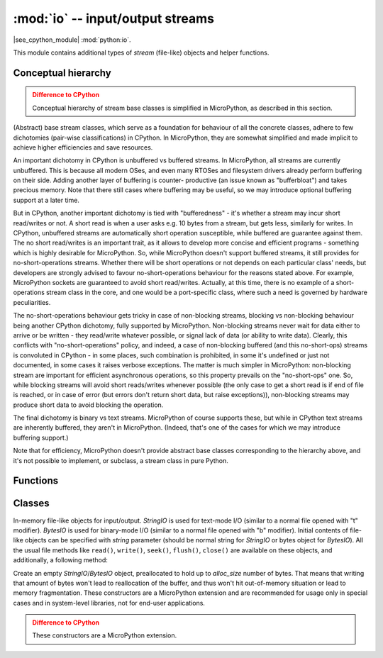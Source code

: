 :mod:`io` -- input/output streams
=================================

.. module:: io
   :synopsis: input/output streams

|see_cpython_module| :mod:`python:io`.

This module contains additional types of `stream` (file-like) objects
and helper functions.

Conceptual hierarchy
--------------------

.. admonition:: Difference to CPython
   :class: attention

   Conceptual hierarchy of stream base classes is simplified in MicroPython,
   as described in this section.

(Abstract) base stream classes, which serve as a foundation for behaviour
of all the concrete classes, adhere to few dichotomies (pair-wise
classifications) in CPython. In MicroPython, they are somewhat simplified
and made implicit to achieve higher efficiencies and save resources.

An important dichotomy in CPython is unbuffered vs buffered streams. In
MicroPython, all streams are currently unbuffered. This is because all
modern OSes, and even many RTOSes and filesystem drivers already perform
buffering on their side. Adding another layer of buffering is counter-
productive (an issue known as "bufferbloat") and takes precious memory.
Note that there still cases where buffering may be useful, so we may
introduce optional buffering support at a later time.

But in CPython, another important dichotomy is tied with "bufferedness" -
it's whether a stream may incur short read/writes or not. A short read
is when a user asks e.g. 10 bytes from a stream, but gets less, similarly
for writes. In CPython, unbuffered streams are automatically short
operation susceptible, while buffered are guarantee against them. The
no short read/writes is an important trait, as it allows to develop
more concise and efficient programs - something which is highly desirable
for MicroPython. So, while MicroPython doesn't support buffered streams,
it still provides for no-short-operations streams. Whether there will
be short operations or not depends on each particular class' needs, but
developers are strongly advised to favour no-short-operations behaviour
for the reasons stated above. For example, MicroPython sockets are
guaranteed to avoid short read/writes. Actually, at this time, there is
no example of a short-operations stream class in the core, and one would
be a port-specific class, where such a need is governed by hardware
peculiarities.

The no-short-operations behaviour gets tricky in case of non-blocking
streams, blocking vs non-blocking behaviour being another CPython dichotomy,
fully supported by MicroPython. Non-blocking streams never wait for
data either to arrive or be written - they read/write whatever possible,
or signal lack of data (or ability to write data). Clearly, this conflicts
with "no-short-operations" policy, and indeed, a case of non-blocking
buffered (and this no-short-ops) streams is convoluted in CPython - in
some places, such combination is prohibited, in some it's undefined or
just not documented, in some cases it raises verbose exceptions. The
matter is much simpler in MicroPython: non-blocking stream are important
for efficient asynchronous operations, so this property prevails on
the "no-short-ops" one. So, while blocking streams will avoid short
reads/writes whenever possible (the only case to get a short read is
if end of file is reached, or in case of error (but errors don't
return short data, but raise exceptions)), non-blocking streams may
produce short data to avoid blocking the operation.

The final dichotomy is binary vs text streams. MicroPython of course
supports these, but while in CPython text streams are inherently
buffered, they aren't in MicroPython. (Indeed, that's one of the cases
for which we may introduce buffering support.)

Note that for efficiency, MicroPython doesn't provide abstract base
classes corresponding to the hierarchy above, and it's not possible
to implement, or subclass, a stream class in pure Python.

Functions
---------

.. function:: open(name, mode='r', **kwargs)

    Open a file. Builtin ``open()`` function is aliased to this function.
    All ports (which provide access to file system) are required to support
    *mode* parameter, but support for other arguments vary by port.

Classes
-------

.. class:: StringIO([string])
.. class:: BytesIO([string])

    In-memory file-like objects for input/output. `StringIO` is used for
    text-mode I/O (similar to a normal file opened with "t" modifier).
    `BytesIO` is used for binary-mode I/O (similar to a normal file
    opened with "b" modifier). Initial contents of file-like objects
    can be specified with *string* parameter (should be normal string
    for `StringIO` or bytes object for `BytesIO`). All the usual file
    methods like ``read()``, ``write()``, ``seek()``, ``flush()``,
    ``close()`` are available on these objects, and additionally, a
    following method:

    .. method:: getvalue()

        Get the current contents of the underlying buffer which holds data.

.. class:: StringIO(alloc_size)
    :noindex:
.. class:: BytesIO(alloc_size)
    :noindex:

    Create an empty `StringIO`/`BytesIO` object, preallocated to hold up
    to *alloc_size* number of bytes. That means that writing that amount
    of bytes won't lead to reallocation of the buffer, and thus won't hit
    out-of-memory situation or lead to memory fragmentation. These constructors
    are a MicroPython extension and are recommended for usage only in special
    cases and in system-level libraries, not for end-user applications.

    .. admonition:: Difference to CPython
        :class: attention

        These constructors are a MicroPython extension.
